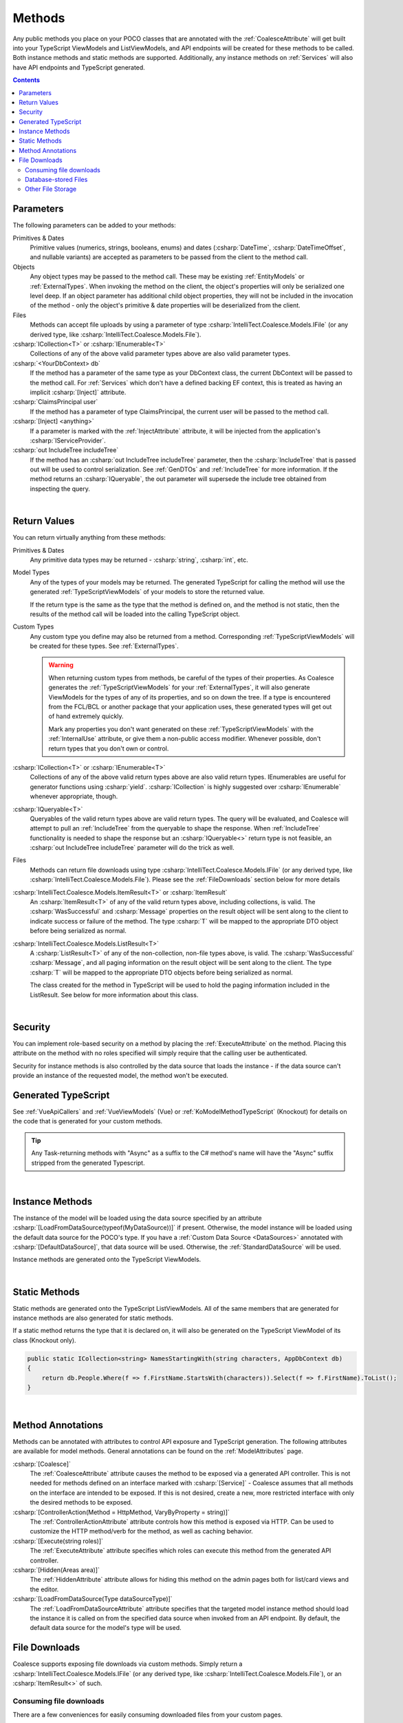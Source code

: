 
.. _ModelMethods:

Methods
=======

Any public methods you place on your POCO classes that are annotated with the :ref:`CoalesceAttribute` will get built into your TypeScript ViewModels and ListViewModels, and API endpoints will be created for these methods to be called. Both instance methods and static methods are supported. Additionally, any instance methods on :ref:`Services` will also have API endpoints and TypeScript generated.

.. contents:: Contents
    :local:


Parameters
----------

The following parameters can be added to your methods:

Primitives & Dates
    Primitive values (numerics, strings, booleans, enums) and dates (:csharp:`DateTime`, :csharp:`DateTimeOffset`, and nullable variants) are accepted as parameters to be passed from the client to the method call. 

Objects
    Any object types may be passed to the method call. These may be existing :ref:`EntityModels` or :ref:`ExternalTypes`. When invoking the method on the client, the object's properties will only be serialized one level deep. If an object parameter has additional child object properties, they will not be included in the invocation of the method - only the object's primitive & date properties will be deserialized from the client.

Files
    Methods can accept file uploads by using a parameter of type :csharp:`IntelliTect.Coalesce.Models.IFile` (or any derived type, like :csharp:`IntelliTect.Coalesce.Models.File`).

:csharp:`ICollection<T>` or :csharp:`IEnumerable<T>`
    Collections of any of the above valid parameter types above are also valid parameter types.

:csharp:`<YourDbContext> db`
    If the method has a parameter of the same type as your DbContext class, the current DbContext will be passed to the method call. For :ref:`Services` which don't have a defined backing EF context, this is treated as having an implicit :csharp:`[Inject]` attribute.

:csharp:`ClaimsPrincipal user`
    If the method has a parameter of type ClaimsPrincipal, the current user will be passed to the method call.

:csharp:`[Inject] <anything>`
    If a parameter is marked with the :ref:`InjectAttribute` attribute, it will be injected from the application's :csharp:`IServiceProvider`.

:csharp:`out IncludeTree includeTree`
    If the method has an :csharp:`out IncludeTree includeTree` parameter, then the :csharp:`IncludeTree` that is passed out will be used to control serialization. See :ref:`GenDTOs` and :ref:`IncludeTree` for more information. If the method returns an :csharp:`IQueryable`, the out parameter will supersede the include tree obtained from inspecting the query.

|

Return Values
-------------

You can return virtually anything from these methods:

Primitives & Dates
    Any primitive data types may be returned - :csharp:`string`, :csharp:`int`, etc.

Model Types
    Any of the types of your models may be returned. The generated TypeScript for calling the method will use the generated :ref:`TypeScriptViewModels` of your models to store the returned value.

    If the return type is the same as the type that the method is defined on, and the method is not static, then the results of the method call will be loaded into the calling TypeScript object.

Custom Types
    Any custom type you define may also be returned from a method. Corresponding :ref:`TypeScriptViewModels` will be created for these types. See :ref:`ExternalTypes`.

    .. warning::
        When returning custom types from methods, be careful of the types of their properties. As Coalesce generates the :ref:`TypeScriptViewModels` for your :ref:`ExternalTypes`, it will also generate ViewModels for the types of any of its properties, and so on down the tree. If a type is encountered from the FCL/BCL or another package that your application uses, these generated types will get out of hand extremely quickly.

        Mark any properties you don't want generated on these :ref:`TypeScriptViewModels` with the :ref:`InternalUse` attribute, or give them a non-public access modifier. Whenever possible, don't return types that you don't own or control.

:csharp:`ICollection<T>` or :csharp:`IEnumerable<T>`
    Collections of any of the above valid return types above are also valid return types. IEnumerables are useful for generator functions using :csharp:`yield`. :csharp:`ICollection` is highly suggested over :csharp:`IEnumerable` whenever appropriate, though.

:csharp:`IQueryable<T>`
    Queryables of the valid return types above are valid return types. The query will be evaluated, and Coalesce will attempt to pull an :ref:`IncludeTree` from the queryable to shape the response. When :ref:`IncludeTree` functionality is needed to shape the response but an :csharp:`IQueryable<>` return type is not feasible, an :csharp:`out IncludeTree includeTree` parameter will do the trick as well.

Files
    Methods can return file downloads using type :csharp:`IntelliTect.Coalesce.Models.IFile` (or any derived type, like :csharp:`IntelliTect.Coalesce.Models.File`). Please see the :ref:`FileDownloads` section below for more details 

:csharp:`IntelliTect.Coalesce.Models.ItemResult<T>` or :csharp:`ItemResult`
    An :csharp:`ItemResult<T>` of any of the valid return types above, including collections, is valid. The :csharp:`WasSuccessful` and :csharp:`Message` properties on the result object will be sent along to the client to indicate success or failure of the method. The type :csharp:`T` will be mapped to the appropriate DTO object before being serialized as normal.

:csharp:`IntelliTect.Coalesce.Models.ListResult<T>`
    A :csharp:`ListResult<T>` of any of the non-collection, non-file types above, is valid. The :csharp:`WasSuccessful` :csharp:`Message`, and all paging information on the result object will be sent along to the client. The type :csharp:`T` will be mapped to the appropriate DTO objects before being serialized as normal.

    The class created for the method in TypeScript will be used to hold the paging information included in the ListResult. See below for more information about this class.


|

Security
--------

You can implement role-based security on a method by placing the :ref:`ExecuteAttribute` on the method. Placing this attribute on the method with no roles specified will simply require that the calling user be authenticated. 

Security for instance methods is also controlled by the data source that loads the instance - if the data source can't provide an instance of the requested model, the method won't be executed.

Generated TypeScript
--------------------

See :ref:`VueApiCallers` and :ref:`VueViewModels` (Vue) or :ref:`KoModelMethodTypeScript` (Knockout) for details on the code that is generated for your custom methods.

.. tip::

    Any Task-returning methods with "Async" as a suffix to the C# method's name will have the "Async" suffix stripped from the generated Typescript.

|

Instance Methods
----------------

The instance of the model will be loaded using the data source specified by an attribute :csharp:`[LoadFromDataSource(typeof(MyDataSource))]` if present. Otherwise, the model instance will be loaded using the default data source for the POCO's type. If you have a :ref:`Custom Data Source <DataSources>` annotated with :csharp:`[DefaultDataSource]`, that data source will be used. Otherwise, the :ref:`StandardDataSource` will be used.

Instance methods are generated onto the TypeScript ViewModels.

| 

Static Methods
--------------

Static methods are generated onto the TypeScript ListViewModels. All of the same members that are generated for instance methods are also generated for static methods.

If a static method returns the type that it is declared on, it will also be generated on the TypeScript ViewModel of its class (Knockout only).

.. code-block:: c#

    public static ICollection<string> NamesStartingWith(string characters, AppDbContext db)
    {
        return db.People.Where(f => f.FirstName.StartsWith(characters)).Select(f => f.FirstName).ToList();
    }

| 

Method Annotations
------------------

Methods can be annotated with attributes to control API exposure and TypeScript generation. The following attributes are available for model methods. General annotations can be found on the :ref:`ModelAttributes` page.

:csharp:`[Coalesce]`
    The :ref:`CoalesceAttribute` attribute causes the method to be exposed via a generated API controller. This is not needed for methods defined on an interface marked with :csharp:`[Service]` - Coalesce assumes that all methods on the interface are intended to be exposed. If this is not desired, create a new, more restricted interface with only the desired methods to be exposed.

:csharp:`[ControllerAction(Method = HttpMethod, VaryByProperty = string)]`
    The :ref:`ControllerActionAttribute` attribute controls how this method is exposed via HTTP. Can be used to customize the HTTP method/verb for the method, as well as caching behavior.

:csharp:`[Execute(string roles)]`
    The :ref:`ExecuteAttribute` attribute specifies which roles can execute this method from the generated API controller.

:csharp:`[Hidden(Areas area)]`
    The :ref:`HiddenAttribute` attribute allows for hiding this method on the admin pages both for list/card views and the editor.
        
:csharp:`[LoadFromDataSource(Type dataSourceType)]`
    The :ref:`LoadFromDataSourceAttribute` attribute specifies that the targeted model instance method should load the instance it is called on from the specified data source when invoked from an API endpoint. By default, the default data source for the model's type will be used.
    
        
        
.. _FileDownloads:

File Downloads
--------------

Coalesce supports exposing file downloads via custom methods. Simply return a :csharp:`IntelliTect.Coalesce.Models.IFile` (or any derived type, like :csharp:`IntelliTect.Coalesce.Models.File`), or an :csharp:`ItemResult<>` of such.

Consuming file downloads
************************

There are a few conveniences for easily consuming downloaded files from your custom pages.

.. tabs::

    .. group-tab:: Vue
                    
        The :ref:`VueApiCallers` have a property :ts:`url`. This can be provided directly to your HTML template, with the browser invoking the endpoint automatically.

        .. code-block:: vue

            import { PersonViewModel } from '@/viewmodels.g'
        
            var viewModel = new PersonViewModel();
            viewModel.$load(1);

        .. code-block:: html

            <img :src="downloadPicture.url">

        Alternatively, the :ref:`VueApiCallers` for file-returning methods have a method :ts:`getResultObjectUrl(vue)`. If the method was invoked programmatically (i.e. via :ts:`caller()`, :ts:`caller.invoke()`, or :ts:`caller.invokeWithArgs()`), this property contains an `Object URL <https://developer.mozilla.org/en-US/docs/Web/API/URL/createObjectURL>`_ that can be set as the `src` of an `image` or `video` HTML tag.

        .. code-block:: vue

            import { PersonViewModel } from '@/viewmodels.g'
        
            var viewModel = new PersonViewModel();
            await viewModel.$load(1);
            await viewModel.downloadPicture();

        .. code-block:: html

            <img :src="downloadPicture.getResultObjectUrl(this)">

    .. group-tab:: Knockout
        
        The :ref:`KoModelMethodTypeScript` for HTTP GET methods have a property :ts:`url`. This can be provided directly to your HTML, with the browser invoking the endpoint as normal.
        
        .. code-block:: knockout

            var viewModel = new ViewModels.Person();
            viewModel.load(1);

        .. code-block:: html

            <img data-bind="attr: {src: downloadPicture.url }">

        Alternatively, the :ref:`KoModelMethodTypeScript` for file-returning methods have a property :ts:`resultObjectUrl`. If the method is invoked programmatically (i.e. via :ts:`.invoke()` or :ts:`.invokeWithArgs()`), this property contains an `Object URL <https://developer.mozilla.org/en-US/docs/Web/API/URL/createObjectURL>`_ that can be set as the `src` of an `image` or `video` HTML tag.

        .. code-block:: knockout

            var viewModel = new ViewModels.Person();
            viewModel.load(1, () => {
                viewModel.downloadPicture.invoke();
            });

        .. code-block:: html

            <img data-bind="attr: {src: downloadPicture.resultObjectUrl }">


Database-stored Files
*********************

When storing large :csharp:`byte[]` objects in your EF models, it is important that these are never loaded unless necessary. Loading these can cause significant garbage collector churn, or even `bring your app to a halt <https://github.com/dotnet/SqlClient/issues/593>`_. To achieve this with EF, you can either utilize `Table Splitting <https://docs.microsoft.com/en-us/ef/core/modeling/table-splitting>`_, or you can use an entire dedicated table that only contains a primary key and the binary content, and nothing else.

.. warning::

    Storing large binary objects in relational databases comes with significant drawbacks. For large-volume cloud solutions, it is much more costly than dedicated cloud-native file storage like Azure Storage or S3. Also of note is that the larger a database is, the more difficult its backup process becomes.

For files that are stored in your database, Coalesce supports a pattern that allows the file to be streamed directly to the HTTP response without needing to allocate a chunk of memory for the whole file at once. Simply pass an EF :csharp:`IQueryable<byte[]>` to the constructor of :csharp:`IntelliTect.Coalesce.Models.File`. This implementation, however, is specific to the underlying EF database provider. Currently, only SQL Server and SQLite are supported. Please open a Github issue to request support for other providers. An example of this mechanism is included in the `DownloadAttachment` method in the code sample below.

The following is an example of utilizing Table Splitting for database-stored files. Generally speaking, metadata about the file should be stored on the "main" entity, and only the bytes of the content should be split into a separate entity.

.. code-block:: c#

    public class AppDbContext : DbContext
    {
        public DbSet<Case> Cases { get; set; }

        protected override void OnModelCreating(ModelBuilder modelBuilder)
        {
            modelBuilder
                .Entity<Case>()
                .ToTable("Cases")
                .HasOne(c => c.AttachmentContent)
                .WithOne()
                .HasForeignKey<CaseAttachmentContent>(c => c.CaseId);
            modelBuilder
                .Entity<CaseAttachmentContent>()
                .ToTable("Cases")
                .HasKey(d => d.CaseId);
        }
    }

    public class Case
    {
        public int CaseId { get; set; }

        [Read]
        public string AttachmentName { get; set; }

        [Read]
        public long AttachmentSize { get; set; }

        [Read]
        public string AttachmentType { get; set; }

        [Read, MaxLength(32)] // Adjust max length based on chosen hash algorithm.
        public byte[] AttachmentHash { get; set; } // Could also be a base64 string if so desired.

        [InternalUse]
        public CaseAttachmentContent AttachmentContent { get; set; } = new();

        [Coalesce]
        public async Task UploadAttachment(AppDbContext db, IFile file)
        {
            if (file.Content == null) return;

            var content = new byte[file.Length];
            await file.Content.ReadAsync(content.AsMemory());

            AttachmentContent = new () { CaseId = CaseId, Content = content };
            AttachmentName = file.Name;
            AttachmentSize = file.Length;
            AttachmentType = file.ContentType;
            AttachmentHash = SHA256.HashData(content);
        }

        [Coalesce]
        [ControllerAction(HttpMethod.Get, VaryByProperty = nameof(AttachmentHash))]
        public IFile DownloadAttachment(AppDbContext db)
        {
            return new IntelliTect.Coalesce.Models.File(db.Cases
                .Where(c => c.CaseId == this.CaseId)
                .Select(c => c.AttachmentContent.Content)
            )
            {
                Name = AttachmentName,
                ContentType = AttachmentType,
            };
        }
    }

    public class CaseAttachmentContent
    {
        public int CaseId { get; set; }

        [Required]
        public byte[] Content { get; set; }
    }


Other File Storage
******************

For any other storage mechanism, implementations are similar to the database storage approach above. However, instead of table splitting or using a whole separate table, the file contents are simply stored elsewhere. Continue storing metadata about the file on the primary entity, and implement upload/download methods as desired that wrap the storage provider. 

For downloads, prefer directly providing the underlying :csharp:`Stream` to the :csharp:`IFile` versus wrapping a :csharp:`byte[]` in a :csharp:`MemoryStream`. This will reduce server memory usage and garbage collector churn.

For cloud storage providers where complex security logic is not needed, consider having clients consume the URL of the cloud resource directly rather than passing the file content through your own server.
